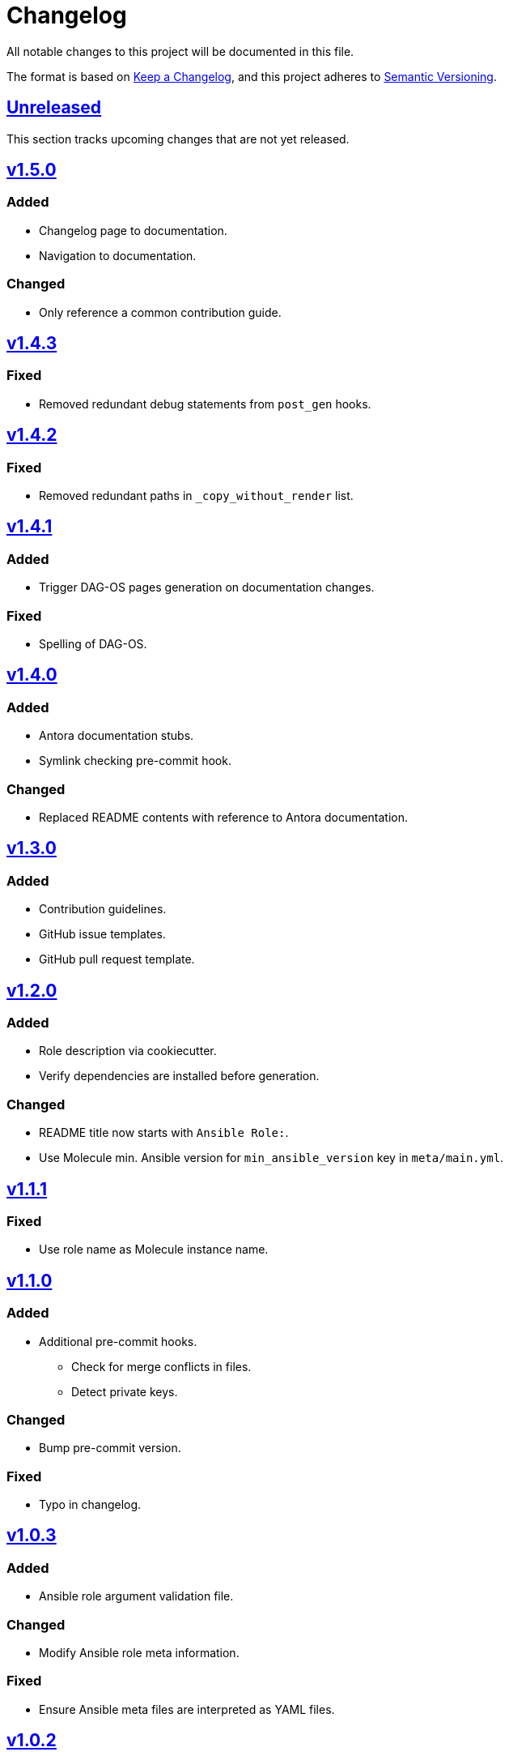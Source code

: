 = Changelog

:base: https://github.com/DAG-OS/cookiecutter-ansible-role
:v1_0_0: {base}/releases/tag/v1.0.0
:v1_0_1: {base}/compare/v1.0.0..v1.0.1
:v1_0_2: {base}/compare/v1.0.1..v1.0.2
:v1_0_3: {base}/compare/v1.0.2..v1.0.3
:v1_1_0: {base}/compare/v1.0.3..v1.1.0
:v1_1_1: {base}/compare/v1.1.0..v1.1.1
:v1_2_0: {base}/compare/v1.1.1..v1.2.0
:v1_3_0: {base}/compare/v1.2.0..v1.3.0
:v1_4_0: {base}/compare/v1.3.0..v1.4.0
:v1_4_1: {base}/compare/v1.4.0..v1.4.1
:v1_4_2: {base}/compare/v1.4.1..v1.4.2
:v1_4_3: {base}/compare/v1.4.2..v1.4.3
:v1_5_0: {base}/compare/v1.4.3..v1.5.0
:unreleased: {base}/compare/v1.5.0..HEAD

All notable changes to this project will be documented in this file.

The format is based on https://keepachangelog.com/en/1.1.0/[Keep a Changelog],
and this project adheres to https://semver.org/spec/v2.0.0.html[Semantic Versioning].

== {unreleased}[Unreleased]

This section tracks upcoming changes that are not yet released.

== {v1_5_0}[v1.5.0]

=== Added

* Changelog page to documentation.
* Navigation to documentation.

=== Changed

* Only reference a common contribution guide.

== {v1_4_3}[v1.4.3]

=== Fixed

* Removed redundant debug statements from `post_gen` hooks.

== {v1_4_2}[v1.4.2]

=== Fixed

* Removed redundant paths in `_copy_without_render` list.

== {v1_4_1}[v1.4.1]

=== Added

* Trigger DAG-OS pages generation on documentation changes.

=== Fixed

* Spelling of DAG-OS.

== {v1_4_0}[v1.4.0]

=== Added

* Antora documentation stubs.
* Symlink checking pre-commit hook.

=== Changed

* Replaced README contents with reference to Antora documentation.

== {v1_3_0}[v1.3.0]

=== Added

* Contribution guidelines.
* GitHub issue templates.
* GitHub pull request template.

== {v1_2_0}[v1.2.0]

=== Added

* Role description via cookiecutter.
* Verify dependencies are installed before generation.

=== Changed

* README title now starts with `Ansible Role:`.
* Use Molecule min. Ansible version for `min_ansible_version` key in `meta/main.yml`.

== {v1_1_1}[v1.1.1]

=== Fixed

* Use role name as Molecule instance name.

== {v1_1_0}[v1.1.0]

=== Added

* Additional pre-commit hooks.
** Check for merge conflicts in files.
** Detect private keys.

=== Changed

* Bump pre-commit version.

=== Fixed

* Typo in changelog.

== {v1_0_3}[v1.0.3]

=== Added

* Ansible role argument validation file.

=== Changed

* Modify Ansible role meta information.

=== Fixed

* Ensure Ansible meta files are interpreted as YAML files.

== {v1_0_2}[v1.0.2]

=== Changed

* After initializing Ansible role via Molecule, remove redundant `tests` directory.

== {v1_0_1}[v1.0.1]

=== Added

* https://code.visualstudio.com/[VS Code] configuration for Ansible.

=== Changed

* Order of URL templates in CHANGELOG file.

=== Fixed

* Changelog comparison links.

== {v1_0_0}[v1.0.0]

=== Added

* A https://github.com/cookiecutter/cookiecutter[Cookiecutter] template for DAG-OS Ansible roles, which includes:
** MIT license in initial commit.
** https://pre-commit.com/[pre-commit] hooks.
** Role testing via https://molecule.readthedocs.io/en/latest/[Molecule].
** A changelog.
** A README.
** Github workflows for testing and releasing the role
